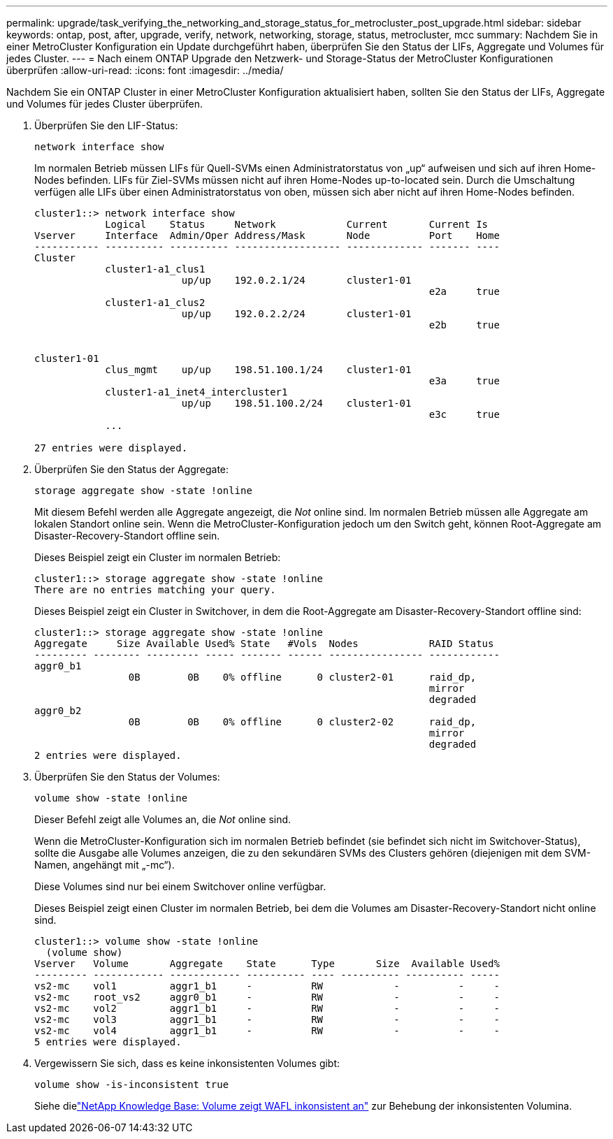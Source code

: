 ---
permalink: upgrade/task_verifying_the_networking_and_storage_status_for_metrocluster_post_upgrade.html 
sidebar: sidebar 
keywords: ontap, post, after, upgrade, verify, network, networking, storage, status, metrocluster, mcc 
summary: Nachdem Sie in einer MetroCluster Konfiguration ein Update durchgeführt haben, überprüfen Sie den Status der LIFs, Aggregate und Volumes für jedes Cluster. 
---
= Nach einem ONTAP Upgrade den Netzwerk- und Storage-Status der MetroCluster Konfigurationen überprüfen
:allow-uri-read: 
:icons: font
:imagesdir: ../media/


[role="lead"]
Nachdem Sie ein ONTAP Cluster in einer MetroCluster Konfiguration aktualisiert haben, sollten Sie den Status der LIFs, Aggregate und Volumes für jedes Cluster überprüfen.

. Überprüfen Sie den LIF-Status:
+
[source, cli]
----
network interface show
----
+
Im normalen Betrieb müssen LIFs für Quell-SVMs einen Administratorstatus von „up“ aufweisen und sich auf ihren Home-Nodes befinden. LIFs für Ziel-SVMs müssen nicht auf ihren Home-Nodes up-to-located sein. Durch die Umschaltung verfügen alle LIFs über einen Administratorstatus von oben, müssen sich aber nicht auf ihren Home-Nodes befinden.

+
[listing]
----
cluster1::> network interface show
            Logical    Status     Network            Current       Current Is
Vserver     Interface  Admin/Oper Address/Mask       Node          Port    Home
----------- ---------- ---------- ------------------ ------------- ------- ----
Cluster
            cluster1-a1_clus1
                         up/up    192.0.2.1/24       cluster1-01
                                                                   e2a     true
            cluster1-a1_clus2
                         up/up    192.0.2.2/24       cluster1-01
                                                                   e2b     true


cluster1-01
            clus_mgmt    up/up    198.51.100.1/24    cluster1-01
                                                                   e3a     true
            cluster1-a1_inet4_intercluster1
                         up/up    198.51.100.2/24    cluster1-01
                                                                   e3c     true
            ...

27 entries were displayed.
----
. Überprüfen Sie den Status der Aggregate:
+
[source, cli]
----
storage aggregate show -state !online
----
+
Mit diesem Befehl werden alle Aggregate angezeigt, die _Not_ online sind. Im normalen Betrieb müssen alle Aggregate am lokalen Standort online sein. Wenn die MetroCluster-Konfiguration jedoch um den Switch geht, können Root-Aggregate am Disaster-Recovery-Standort offline sein.

+
Dieses Beispiel zeigt ein Cluster im normalen Betrieb:

+
[listing]
----
cluster1::> storage aggregate show -state !online
There are no entries matching your query.
----
+
Dieses Beispiel zeigt ein Cluster in Switchover, in dem die Root-Aggregate am Disaster-Recovery-Standort offline sind:

+
[listing]
----
cluster1::> storage aggregate show -state !online
Aggregate     Size Available Used% State   #Vols  Nodes            RAID Status
--------- -------- --------- ----- ------- ------ ---------------- ------------
aggr0_b1
                0B        0B    0% offline      0 cluster2-01      raid_dp,
                                                                   mirror
                                                                   degraded
aggr0_b2
                0B        0B    0% offline      0 cluster2-02      raid_dp,
                                                                   mirror
                                                                   degraded
2 entries were displayed.
----
. Überprüfen Sie den Status der Volumes:
+
[source, cli]
----
volume show -state !online
----
+
Dieser Befehl zeigt alle Volumes an, die _Not_ online sind.

+
Wenn die MetroCluster-Konfiguration sich im normalen Betrieb befindet (sie befindet sich nicht im Switchover-Status), sollte die Ausgabe alle Volumes anzeigen, die zu den sekundären SVMs des Clusters gehören (diejenigen mit dem SVM-Namen, angehängt mit „-mc“).

+
Diese Volumes sind nur bei einem Switchover online verfügbar.

+
Dieses Beispiel zeigt einen Cluster im normalen Betrieb, bei dem die Volumes am Disaster-Recovery-Standort nicht online sind.

+
[listing]
----
cluster1::> volume show -state !online
  (volume show)
Vserver   Volume       Aggregate    State      Type       Size  Available Used%
--------- ------------ ------------ ---------- ---- ---------- ---------- -----
vs2-mc    vol1         aggr1_b1     -          RW            -          -     -
vs2-mc    root_vs2     aggr0_b1     -          RW            -          -     -
vs2-mc    vol2         aggr1_b1     -          RW            -          -     -
vs2-mc    vol3         aggr1_b1     -          RW            -          -     -
vs2-mc    vol4         aggr1_b1     -          RW            -          -     -
5 entries were displayed.
----
. Vergewissern Sie sich, dass es keine inkonsistenten Volumes gibt:
+
[source, cli]
----
volume show -is-inconsistent true
----
+
Siehe dielink:https://kb.netapp.com/Advice_and_Troubleshooting/Data_Storage_Software/ONTAP_OS/Volume_Showing_WAFL_Inconsistent["NetApp Knowledge Base: Volume zeigt WAFL inkonsistent an"^] zur Behebung der inkonsistenten Volumina.


